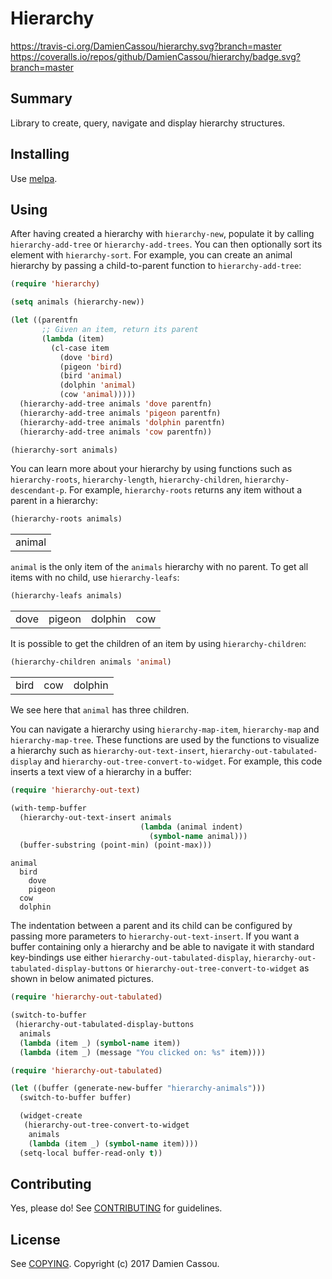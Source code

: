 * Hierarchy

[[https://travis-ci.org/DamienCassou/hierarchy.svg?branch%3Dmaster][https://travis-ci.org/DamienCassou/hierarchy.svg?branch=master]]
[[https://coveralls.io/repos/github/DamienCassou/hierarchy/badge.svg?branch%3Dmaster][https://coveralls.io/repos/github/DamienCassou/hierarchy/badge.svg?branch=master]]

** Summary

Library to create, query, navigate and display hierarchy structures.

** Installing

Use [[http://melpa.org/][melpa]].

** Using

After having created a hierarchy with ~hierarchy-new~, populate it by
calling ~hierarchy-add-tree~ or ~hierarchy-add-trees~.  You can
then optionally sort its element with ~hierarchy-sort~. For example,
you can create an animal hierarchy by passing a child-to-parent
function to ~hierarchy-add-tree~:

#+BEGIN_SRC emacs-lisp :session animals
  (require 'hierarchy)

  (setq animals (hierarchy-new))

  (let ((parentfn
         ;; Given an item, return its parent
         (lambda (item)
           (cl-case item
             (dove 'bird)
             (pigeon 'bird)
             (bird 'animal)
             (dolphin 'animal)
             (cow 'animal)))))
    (hierarchy-add-tree animals 'dove parentfn)
    (hierarchy-add-tree animals 'pigeon parentfn)
    (hierarchy-add-tree animals 'dolphin parentfn)
    (hierarchy-add-tree animals 'cow parentfn))

  (hierarchy-sort animals)
#+END_SRC

#+RESULTS:
| bird | animal |

You can learn more about your hierarchy by using functions such as
~hierarchy-roots~, ~hierarchy-length~, ~hierarchy-children~,
~hierarchy-descendant-p~. For example, ~hierarchy-roots~ returns any
item without a parent in a hierarchy:

#+BEGIN_SRC emacs-lisp :session animals :exports both
(hierarchy-roots animals)
#+END_SRC

#+RESULTS:
| animal |

~animal~ is the only item of the ~animals~ hierarchy with no
parent. To get all items with no child, use ~hierarchy-leafs~:

#+BEGIN_SRC emacs-lisp :session animals :exports both
(hierarchy-leafs animals)
#+END_SRC

#+RESULTS:
| dove | pigeon | dolphin | cow |

It is possible to get the children of an item by using
~hierarchy-children~:

#+BEGIN_SRC emacs-lisp :session animals :exports both
(hierarchy-children animals 'animal)
#+END_SRC

#+RESULTS:
| bird | cow | dolphin |

We see here that ~animal~ has three children.

You can navigate a hierarchy using ~hierarchy-map-item~,
~hierarchy-map~ and ~hierarchy-map-tree~. These functions are used by
the functions to visualize a hierarchy such as
~hierarchy-out-text-insert~, ~hierarchy-out-tabulated-display~ and
~hierarchy-out-tree-convert-to-widget~. For example, this code inserts
a text view of a hierarchy in a buffer:

#+BEGIN_SRC emacs-lisp :session animals :exports both
  (require 'hierarchy-out-text)

  (with-temp-buffer
    (hierarchy-out-text-insert animals
                               (lambda (animal indent)
                                 (symbol-name animal)))
    (buffer-substring (point-min) (point-max)))
#+END_SRC

#+RESULTS:
: animal
:   bird
:     dove
:     pigeon
:   cow
:   dolphin

The indentation between a parent and its child can be configured by
passing more parameters to ~hierarchy-out-text-insert~. If you want a
buffer containing only a hierarchy and be able to navigate it with
standard key-bindings use either ~hierarchy-out-tabulated-display~,
~hierarchy-out-tabulated-display-buttons~ or
~hierarchy-out-tree-convert-to-widget~ as shown in below animated
pictures.

#+BEGIN_SRC emacs-lisp :session animals :exports code
  (require 'hierarchy-out-tabulated)

  (switch-to-buffer
   (hierarchy-out-tabulated-display-buttons
    animals
    (lambda (item _) (symbol-name item))
    (lambda (item _) (message "You clicked on: %s" item))))
#+END_SRC

#+RESULTS:
: #<buffer hierarchy-out-tabulated>

[[file:media/animals-tabulated-anime.gif]]

#+BEGIN_SRC emacs-lisp :session animals :exports code
  (require 'hierarchy-out-tabulated)

  (let ((buffer (generate-new-buffer "hierarchy-animals")))
    (switch-to-buffer buffer)

    (widget-create
     (hierarchy-out-tree-convert-to-widget
      animals
      (lambda (item _) (symbol-name item))))
    (setq-local buffer-read-only t))
#+END_SRC

#+RESULTS:
: t

[[file:media/animals-tree-anime.gif]]

** Contributing

Yes, please do! See [[file:CONTRIBUTING.md][CONTRIBUTING]] for guidelines.

** License

See [[file:COPYING][COPYING]]. Copyright (c) 2017 Damien Cassou.
